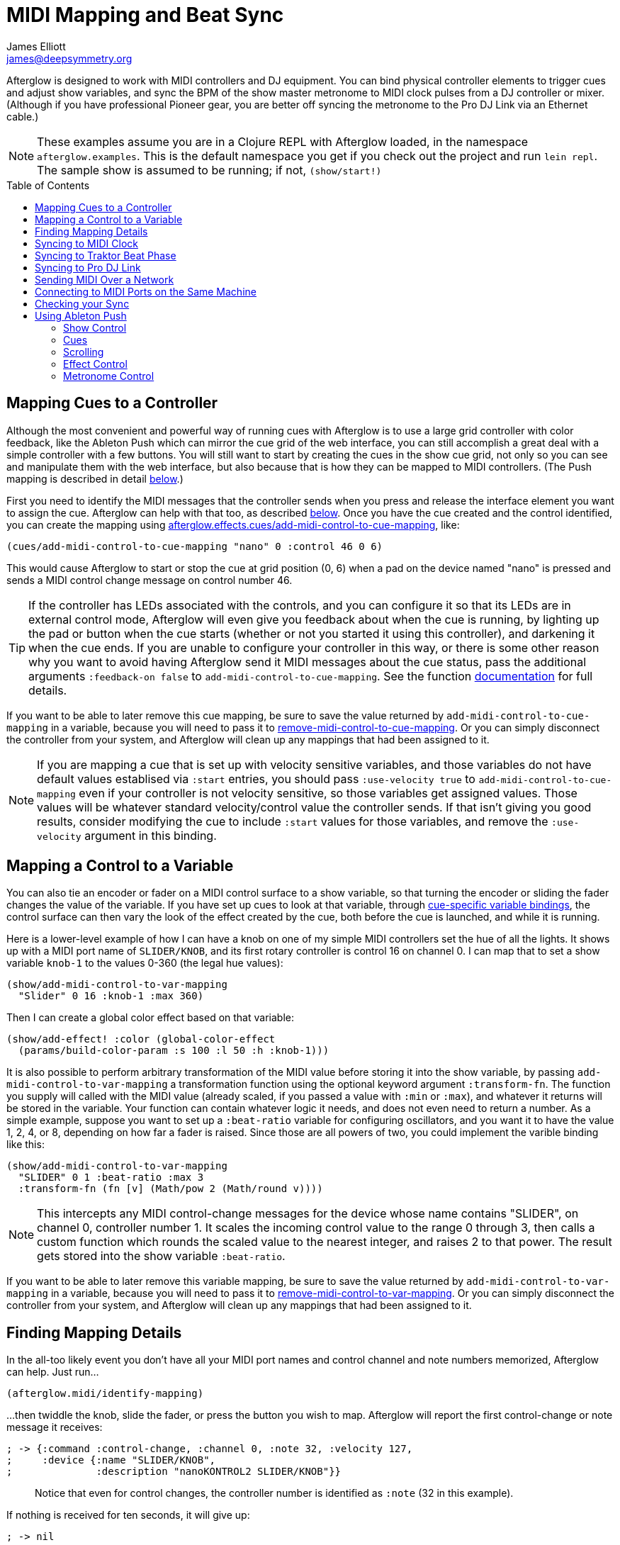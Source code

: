 = MIDI Mapping and Beat Sync
James Elliott <james@deepsymmetry.org>
:icons: font
:experimental:
:toc:
:toc-placement: preamble

// Set up support for relative links on GitHub; add more conditions
// if you need to support other environments and extensions.
ifdef::env-github[:outfilesuffix: .adoc]

Afterglow is designed to work with MIDI controllers and DJ equipment.
You can bind physical controller elements to trigger cues and adjust
show variables, and sync the BPM of the show master metronome to MIDI
clock pulses from a DJ controller or mixer. (Although if you have
professional Pioneer gear, you are better off syncing the metronome to
the Pro DJ Link via an Ethernet cable.)

NOTE: These examples assume you are in a Clojure REPL with Afterglow loaded,
in the namespace `afterglow.examples`. This is the default namespace you
get if you check out the project and run `lein repl`. The sample show is
assumed to be running; if not, `(show/start!)`

== Mapping Cues to a Controller

Although the most convenient and powerful way of running cues with
Afterglow is to use a large grid controller with color feedback, like
the Ableton Push which can mirror the cue grid of the web interface,
you can still accomplish a great deal with a simple controller with a
few buttons. You will still want to start by creating the cues in the
show cue grid, not only so you can see and manipulate them with the
web interface, but also because that is how they can be mapped to MIDI
controllers. (The Push mapping is described in detail
<<mapping_sync#using-ableton-push,below>>.)

First you need to identify the MIDI messages that the controller sends
when you press and release the interface element you want to assign
the cue. Afterglow can help with that too, as described
<<finding-mapping-details,below>>. Once you have the cue created and
the control identified, you can create the mapping using
http://deepsymmetry.org/afterglow/doc/afterglow.effects.cues.html#var-add-midi-control-to-cue-mapping[afterglow.effects.cues/add-midi-control-to-cue-mapping], like:

[source,clojure]
----
(cues/add-midi-control-to-cue-mapping "nano" 0 :control 46 0 6)
----

This would cause Afterglow to start or stop the cue at grid position
(0, 6) when a pad on the device named "nano" is pressed and sends a
MIDI control change message on control number 46.

TIP: If the controller has LEDs associated with the controls, and you
can configure it so that its LEDs are in external control mode,
Afterglow will even give you feedback about when the cue is running,
by lighting up the pad or button when the cue starts (whether or not
you started it using this controller), and darkening it when the cue
ends. If you are unable to configure your controller in this way, or
there is some other reason why you want to avoid having Afterglow send
it MIDI messages about the cue status, pass the additional arguments
`:feedback-on false` to `add-midi-control-to-cue-mapping`. See the
function
http://deepsymmetry.org/afterglow/doc/afterglow.effects.cues.html#var-add-midi-control-to-cue-mapping[documentation]
for full details.

If you want to be able to later remove this cue mapping, be sure to
save the value returned by `add-midi-control-to-cue-mapping` in a
variable, because you will need to pass it to
http://deepsymmetry.org/afterglow/doc/afterglow.show.html#var-remove-midi-control-to-cue-mapping[remove-midi-control-to-cue-mapping].
Or you can simply disconnect the controller from your system, and
Afterglow will clean up any mappings that had been assigned to it.

NOTE: If you are mapping a cue that is set up with velocity sensitive
variables, and those variables do not have default values establised
via `:start` entries, you should pass `:use-velocity true` to
`add-midi-control-to-cue-mapping` even if your controller is not
velocity sensitive, so those variables get assigned values. Those
values will be whatever standard velocity/control value the controller
sends. If that isn't giving you good results, consider modifying the
cue to include `:start` values for those variables, and remove the
`:use-velocity` argument in this binding.

== Mapping a Control to a Variable

You can also tie an encoder or fader on a MIDI control surface to a
show variable, so that turning the encoder or sliding the fader
changes the value of the variable. If you have set up cues to look at
that variable, through
https://github.com/brunchboy/afterglow/blob/master/doc/cues.adoc#cue-variables[cue-specific
variable bindings], the control surface can then vary the look of the
effect created by the cue, both before the cue is launched, and while
it is running.

Here is a lower-level example of how I can have a knob on one of my
simple MIDI controllers set the hue of all the lights. It shows up
with a MIDI port name of `SLIDER/KNOB`, and its first rotary
controller is control 16 on channel 0. I can map that to set a show
variable `knob-1` to the values 0-360 (the legal hue values):

[source,clojure]
----
(show/add-midi-control-to-var-mapping
  "Slider" 0 16 :knob-1 :max 360)
----

Then I can create a global color effect based on that variable:

[source,clojure]
----
(show/add-effect! :color (global-color-effect
  (params/build-color-param :s 100 :l 50 :h :knob-1)))
----

It is also possible to perform arbitrary transformation of the MIDI
value before storing it into the show variable, by passing
`add-midi-control-to-var-mapping` a transformation function using the
optional keyword argument `:transform-fn`. The function you supply
will called with the MIDI value (already scaled, if you passed a value
with `:min` or `:max`), and whatever it returns will be stored in the
variable. Your function can contain whatever logic it needs, and does
not even need to return a number. As a simple example, suppose you
want to set up a `:beat-ratio` variable for configuring oscillators,
and you want it to have the value 1, 2, 4, or 8, depending on how far
a fader is raised. Since those are all powers of two, you could
implement the varible binding like this:

[source,clojure]
----
(show/add-midi-control-to-var-mapping
  "SLIDER" 0 1 :beat-ratio :max 3
  :transform-fn (fn [v] (Math/pow 2 (Math/round v))))
----

NOTE: This intercepts any MIDI control-change messages for the device
whose name contains "SLIDER", on channel 0, controller number 1. It
scales the incoming control value to the range 0 through 3, then calls
a custom function which rounds the scaled value to the nearest
integer, and raises 2 to that power. The result gets stored into the
show variable `:beat-ratio`.

If you want to be able to later remove this variable mapping, be sure
to save the value returned by `add-midi-control-to-var-mapping` in a
variable, because you will need to pass it to
http://deepsymmetry.org/afterglow/doc/afterglow.show.html#var-remove-midi-control-to-var-mapping[remove-midi-control-to-var-mapping].
Or you can simply disconnect the controller from your system, and
Afterglow will clean up any mappings that had been assigned to it.

== Finding Mapping Details

In the all-too likely event you don’t have all your MIDI port names and
control channel and note numbers memorized, Afterglow can help. Just
run...

[source,clojure]
----
(afterglow.midi/identify-mapping)
----

...then twiddle the knob, slide the fader, or press the button you
wish to map. Afterglow will report the first control-change or note
message it receives:

[source,clojure]
----
; -> {:command :control-change, :channel 0, :note 32, :velocity 127,
;     :device {:name "SLIDER/KNOB",
;              :description "nanoKONTROL2 SLIDER/KNOB"}}
----

____
Notice that even for control changes, the controller number is
identified as `:note` (32 in this example).
____

If nothing is received for ten seconds, it will give up:

[source,clojure]
----
; -> nil
----

If this happens, remember that you need to have all of your MIDI devices
hooked up before you start Afterglow, because of limitations in the Java
MIDI implementation. Try quitting and restarting Afterglow. If that
doesn’t help, you will need to troubleshoot your MIDI setup.

NOTE: These examples show how to perform low-level MIDI mapping. Over
time, you might find that someone has written a rich user interface
binding for your controller, as is happening for the
<<mapping_sync#using-ableton-push,Ableton Push>>, which would let you
jump right in without having to worry about such details. These
examples can still help explain how your controller's binding works,
or encourage you to write and share a binding for a new controller
that you happen to have.

== Syncing to MIDI Clock

Many DJ mixers automatically send MIDI clock pulses to help synchronize
to their BPM. Pioneer’s Nexus mixers send MIDI clock over both their
physical MIDI connection, and over USB if you are connected that way,
conveniently. But they offer far more useful sync information over the
Ethernet port via Pro DJ Link packets, which Afterglow
<<syncing-to-pro-dj-link,can also process>>.

If you are using a mixer or DJ software like Traktor which supports only
MIDI clock sync, it is a lot better than nothing! Here is how to take
advantage of it.

TIP: Native Instruments has an informative Knowledge Base article
which
http://www.native-instruments.com/en/support/knowledge-base/show/750/how-to-send-a-midi-clock-sync-signal-in-traktor/[explains]
how to configure Traktor to send the MIDI clock pulses that Afterglow
can sync to. Also see
<<mapping_sync#syncing-to-traktor-beat-phase,below>> for how to sync
to the actual beat phase information when you are using Traktor.

Once you have your MIDI clock pulses reaching the system on which
Afterglow is running, start Afterglow. Because of limitations inherent
in the Java MIDI API, only MIDI devices which were connected when the
program started are available to it. Then, assuming you have only one
device sending MIDI clock, you can just execute:

[source,clojure]
----
(show/sync-to-external-clock (afterglow.midi/sync-to-midi-clock))
----

If there is ambiguity about which device’s MIDI clocks you want to
process, Afterglow will complain. Resolve that by passing a substring
which uniquely matches the name or description of the MIDI device that
you want to sync to:

[source,clojure]
----
(show/sync-to-external-clock
  (afterglow.midi/sync-to-midi-clock "traktor"))
----

NOTE: This section describes the low-level mechanisms available for
establishing MIDI sync from code and the REPL. A much easier way is to
just click the Sync button in the Metronome section at the bottom of
the <<README#the-embedded-web-interface,embedded Web interface>>.

From then on, as the BPM of that device changes, Afterglow will track it
automatically. To check on the sync status, you can invoke:

[source,clojure]
----
(show/sync-status)
; -> {:type :midi, :status "Running, clock pulse buffer is full."}
----

The calculated BPM of the synced show can be displayed like this:

[source,clojure]
----
(metro-bpm (:metronome sample-show))
; -> 128.5046728971963
----

It will bounce up and down near the actual BPM as clock pulses are
received, but overall track the beat quite well. To get a rock-solid
beat lock you need to have equipment that can provide Pro DJ Link
syncing, as described below.

To shut down the syncing, just call `sync-to-external-clock` with no
sync source:

[source,clojure]
----
(show/sync-to-external-clock)
(show/sync-status)
; -> {:type :manual}
----

== Syncing to Traktor Beat Phase

If you are using Traktor as your source of MIDI clock synchronization,
even though you cannot quite attain the kind of smoothly precise BPM
lock as you can with <<mapping_sync#syncing-to-pro-dj-link,Pro DJ
Link>>, you can configure Traktor to send its beat phase information
in a way that Afterglow can detect and analyze, giving you the same
kind of beat grid synchronization.

In order to do that, download and unzip the Afterglow Traktor
Controller Mapping,
https://raw.githubusercontent.com/brunchboy/afterglow/master/doc/assets/Afterglow.tsi.zip[Afterglow.tsi],
and import it into Traktor.

WARNING: Be sure to use the following steps to import the mapping,
which will add it to any other mappings or settings you have already
set up in Traktor. If you instead use the obvious and tempting
`Import` button at the bottom of the Preferences window, you will
replace--rather than add to--your settings.

1. Open the Traktor Preferences.

2. Choose the `Controller Manager` section from the menu down the right.

3. Click the `Add...` button in the `Device Setup` section at the top:
+
image::assets/TraktorAddMapping.png[Traktor Add Device Mapping]

4. Choose `Import TSI` in the menu which pops up, and `Import
Other...` at the bottom of the menu which that opens:
+
image::assets/TraktorImport.png[Traktor Import Other TSI]

5. Navigate to the folder containing the `Afterglow.tsi` file you
downloaded, and open it.

Following this procedure will create a Device named `Clock,
Afterglow` within the Traktor Controller Manager:

image::assets/TraktorMapping.png[Afterglow Traktor Device Mapping]

Select and use that rather than the Generic MIDI device you would
create in the process described in the Traktor Knowledge Base article
linked above, and in addition to sending basic MIDI clock mesages,
Traktor will send special MIDI messages that Afterglow will recognize
and use to remain synchronized to the Traktor beat grid.

[WARNING]
====================================================================
In order to avoid extra MIDI clock pulses being sent, which will cause
the BPM calculations to be wildly incorrect, make sure not to create
more than one Generic MIDI device on the Traktor Virtual Output port.
If you created one following the directions in the Syncing to MIDI
Clock section above, be sure to delete it, and leave only the
Afterglow Traktor controller mapping.

You must still follow the instructions in the Traktor
http://www.native-instruments.com/en/support/knowledge-base/show/750/how-to-send-a-midi-clock-sync-signal-in-traktor/[Knowledge
Base article], starting with step 3.2, to ensure that the `Clock,
Afterglow` device is configured to send MIDI messages to the
appropriate MIDI output port, and step 4, which configures Traktor to
send MIDI clock.
====================================================================

The way the Afterglow mapping works is that it sends out Control
Change messages for all currently playing decks. These messages
communicate the current beat phase on that deck. (Deck A is sent as
controller `1`, B as controller `2`, C as controller `3`, and D as
controller `4`). In order for Afterglow to know which deck to pay
attention to if more than one is playing at the same time, whenever a
different deck becomes the Tempo Master, a message identifying the new
Master deck is sent out as a Control Change message on controller `0`.
(The same number to deck correspondence is used.) When no deck is
Tempo Master, a Control Change with value `0` is sent on controller
`0`.

Whenever Afterglow detects a coordinated stream of messages on
controllers `0` through `4` which are consistent with beat-phase
information from this Traktor mapping, it offers that MIDI input
device as a source of Traktor beat-phase synchronization, and if it is
synchronizing a metronome with the MIDI clock messages on that port,
will also synchronize the beats.

== Syncing to Pro DJ Link

If you are working with Pioneer club gear, such as the Nexus line of
CDJs and mixers, you can use Pro DJ Link to sync much more precisely.
You just need to be on the same LAN as the gear (most easily by
connecting an Ethernet cable between your laptop running Afterglow and
the mixer, or a hub or router connected to the mixer. You don’t need to
be connected to the Internet, the protocol works fine over self-assigned
IP addresses. You just need to specify which device you want to use as
the source of beat information, and that will generally be the mixer,
since it will track whichever device is currently the tempo master (or
perform BPM analysis if a non-DJ-Link, or even non-digital, source is
being played). Like with MIDI sync, you can give a unique substring of
the device name in the sync call:

[source,clojure]
----
(show/sync-to-external-clock
  (afterglow.dj-link/sync-to-dj-link "DJM-2000"))
----

As with MIDI, you can check on the sync status:

[source,clojure]
----
(show/sync-status)
; -> {:type :dj-link, :status "Running, 5 beats received."}
; -> {:type :dj-link,
;     :status "Network problems? No DJ Link packets received."}
----

TIP: If you are not getting any packets, you will need to put on your
network troubleshooting hat, and figure out why UDP broadcast packets
to port 50001 from the mixer are not making it to the machine running
Afterglow.

== Sending MIDI Over a Network

You can sync MIDI clock and respond to MIDI controller messages from
hardware and software which is not directly attached to the machine
running Afterglow. If you are on a Mac, this capability is built in,
and can be configured using the
https://help.apple.com/audiomidisetup/mac/10.10/index.html?localePath=en.lproj#/ams1012[Audio
MIDI Setup] utility (in the `Utilities` subfolder of your
`Applications` folder). For Windows, you can install the excellent,
free, and fully compatible
http://www.tobias-erichsen.de/software/rtpmidi.html[rtpMIDI] driver.
Either of these approaches allow you to communicate with the network
MIDI capabilities built in to iOS devices and applications.

If you are interested in using Open Sound Control (OSC) control
surfaces with Afterglow, you should also check out the free
http://hexler.net/software/touchosc[TouchOSC] package (also available
for http://hexler.net/software/touchosc-android[Android]). The TouchOSC
site also has a nice
http://hexler.net/docs/touchosc-setup-coremidi-network[illustrated
walk-through] of setting up network MIDI communication.

== Connecting to MIDI Ports on the Same Machine

To achive MIDI routing on a single machine, you need to set up a
virtual MIDI bus. On the Mac you can use Core MIDI's built-in IAC bus,
and on Windows you could use the MIDI Yoke utility. You can find
https://www.ableton.com/en/help/article/using-virtual-MIDI-buses-live/[a
good tutorial] about the needed steps on the Ableton Live website.

== Checking your Sync

An easy way to see how well your show is syncing the beat is to use the
`metronome-effect`, which flashes a bright pink pulse on the down beat, and a
less bright yellow pulse on all other beats of the show metronome. To
set that up:

[source,clojure]
----
(require 'afterglow.effects.fun)
(show/add-effect! :color
  (afterglow.effects.fun/metronome-effect (show/all-fixtures)))
----

Then you can reset the metronome by hitting kbd:[Return] on the following
command, right on the down beat of a track playing through your
synchronized gear, and watch how Afterglow tracks tempo changes made by
the DJ from then on:

[source,clojure]
----
(metro-start (:metronome sample-show) 1)
----

When running live light shows you will almost certainly want to map a
button on a MIDI controller to perform this beat resynchronization
(although it is not necessary when you are using Pro DJ Link to
synchronize with your mixer—but even then you will likely want the next
two functions mapped, for realigning on bars and phrases). Here is how I
do it for one of the buttons on my Korg nanoKontrol 2:

[source,clojure]
----
(show/add-midi-control-metronome-reset-mapping "slider" 0 45)
----

Then, whenever I press that button, the metronome is started at beat 1,
bar 1, phrase 1.

You can add mappings to reset metronomes which are stored in show
variables by adding the variable name as an additional parameter at the
end of this function call. And there is a corresponding
`remove-midi-control-metronome-mapping` function to break the binding.

As noted above, even when you have a rock solid beat sync with your
mixer, you sometimes want to adjust when bars or phrases begin,
especially when tricky mixing has been taking place. You can accomplish
this by mapping other buttons with
`add-midi-control-metronome-align-bar-mapping` and
`add-midi-control-metronome-align-phrase-mapping`. These cause the MIDI
control to call `metro-bar-start` and `metro-phrase-start` on the
associated metronome to restart the current bar or phrase on the nearest
beat, without moving the beat. This means you do not need to be as
precise in your timing with these functions, so you can stay beat-locked
with your synch mechanism, much like the “beat jump” feature in modern
DJ software.

If the metronome flashes start driving you crazy, you can switch back to
a static cue,

[source,clojure]
----
(show/add-effect! :color blue-effect)
----

or even black things out:

[source,clojure]
----
(show/clear-effects!)
----

== Using Ableton Push

Some controllers have such rich capabilities that they deserve their
own custom mapping implementations to exploit their capabilities as a
show control interface. The Ableton Push is one, and a powerful
http://deepsymmetry.org/afterglow/doc/afterglow.controllers.ableton-push.html[mapping]
is being created. You can already use it to do most of the things that
you would use the <<README#the-embedded-web-interface,web interface>>
for, and often with deeper control, since you can press multiple cue
trigger pads at the same time, and they respond to variations in
pressure.

NOTE: Currently only the original Push hardware is supported. Brief
experiments with a Push 2 which was loaned for the purpose show that
the color display does not use MIDI, so it is going to be challenging
to support, the grid pads use a different color scheme, and no
mehanism for specifying a RGB pad color has yet been discovered. Any
pointers to documentation or open-source implementations of these
features on Push 2 would be greatly appreciated, and might make
support possible!

Assuming you had an Ableton Push connected to the machine running
Afterglow when it was started up, you can activate the Push mapping
and attach it to the current default show like this:

[source,clojure]
----
(require '[afterglow.controllers.ableton-push :as push])
(def controller (push/bind-to-show *show*))
----

You will see a brief startup animation, and Afterglow's Push interface
will start. Here is an overview:

image::assets/PushNoEffects.jpg[Push interface]

=== Show Control

Once you have the push linked to a show, it becomes a very intuitive
way to monitor and control the cues and other aspects of the show.

The text area at the top of the Push displays the effects currently
running, and can optionally display
<<mapping_sync#metronome-control,metronome>> information as well. If a
cue was defined with adjustable parameters for its effect, they will
also be displayed in the text area, and you will be able to
<<mapping_sync#effect-control,adjust>> them by turning the encoder
above the parameter.

The rightmost encoder, past the text area, adjusts the show Grand
Master, which controls the maximum brightness that any dimmer cue can
achieve, so you can always use it to adjust the overall brightness of
the show. As soon as you touch the encoder, the current Grand Master
level will appear, and be updated as you turn the encoder. When you
release it, the display returns to showing whatever it was before.

image::assets/GrandMaster.jpg[Grand Master adjustment]

The red `Stop` button to the right of the top of the cue grid can be
used to temporarily shut down the show, blacking out all universes
that it controls.

image::assets/ShowStop.jpg[Show stopped]

Pressing it again restarts the show where it would
have been had it not stopped.

=== Cues

Most of the space on the interface is dedicated to an 8&times;8 grid
of color coded cue trigger pads, which provide a window onto the
show's overall <<cues#cues,cue grid>>. The Push can be
<<README#scrolling-and-linked-controllers,linked>> to the
<<README#the-embedded-web-interface,web interface>> so that both
always display the same section of the cue grid, and the web interface
can remind you of the names of the cues you are looking at, or it can
be scrolled independently, allowing you access to more cues at the
same time.

You can activate any cue shown by pressing its pad; running cues will
light up, and darken again when they end. The effects which cues
create will also appear in the text area above the cue pad, from left
to right, with the most recent effect on the right. In the photo
below, &ldquo;Sparkle&rdquo; is the most recent effect, and it has two
parameters, `chance` and `Fade`, which can be adjusted by turning the
encoders above them. The `chance` value is changing rapidly because it
is configured to also be adjusted through the pressure sensitive cue
pad that was used to launch it.

image::assets/SparklePressure.jpg[Sparkle effect, ajusting chance variable]

To stop a running cue, press its pad again, or press the red `End` pad
underneath its effect entry in the text area. Some cues will end
immediately, others will continue to run until they reach what they
feel is an appropriate stopping point. While they are in the process
of ending, the cue pad will blink, and the `End` pad will be labeled
`Ending`. If you want the cue to end immediately even though it would
otherwise run for a while longer, you can press the blinking cue pad
(or effect `Ending` pad) again and it will be killed right then.

The colors assigned to cue pads by the creator of the cue grid are
intended to help identify related cues. Some cues (especially intense
ones like strobes) are configured to run only as long as they are held
down. In that case, when you press cue pad, it lights up with a
whitened version of the cue color as a hint that this is happening,
and as soon as you release the pad, the cue will end. If you want to
override this behavior, you can hold down the `Shift` button
(towards the bottom right of the Push) as you press the cue pad, and
it will activate as a normal cue, staying on until you press it a
second time.

As noted above, cues can also be configured to take advantage of the
pressure sensitivity of the Push cue pads, so that as you vary the
pressure with which you are holding down the pad, some visible
parameter of the cue is altered. The strobe and sparkle cues in
created by
http://deepsymmetry.org/afterglow/doc/afterglow.examples.html#var-make-cues[afterglow.examples/make-cues]
for the sample show work this way: the intensity and lightness of the
strobe are increased by pressure, and so is the chance that a sparkle
will be assigned to a light on each frame. You can see these
parameters change in the text area above the cue's effect name while
you are adjusting them, as shown in the photo above.

[[exclusivity]]Cues may be mutually exclusive by nature, and if they
were created to reflect this (by using the same keyword to register
their effects with the show), when you activate one, the other cues
which use the same keyword are dimmed. This is a hint that when you
activate one of them, it will _replace_ the others, rather than
running at the same time. In the photo
<<mapping_sync#gobo-photo,below>>, the rest of the Torrent 1 fixed
gobo cues (the leftmost blue cues) are dimmed because they would
replace the running &ldquo;T1 atom shake&rdquo; cue.

=== Scrolling

The show will likely have many more cues than fit on the pad grid; the
diamond of arrow buttons at the bottom right allow you to page through
the larger show grid. If there are more cues available in a given
direction, that arrow will be lit, otherwise it is dark. Pressing an
active arrow scrolls the view one &ldquo;page&rdquo; in that
direction. In the photo below, it is currently possible to scroll up
and to the right:

image:assets/PushScroll.jpg[Push scroll diamond,300,337]

If you hold down the `Shift` button, the arrows gain a different
purpose, allowing you to scroll the text display left and right, to
see and <<mapping_sync#effect-control,adjust>> all of the currently
running effects, even though only four at a time (or three, if the
<<mapping_sync#metronome-control,metronome section>> is showing) fit
in the display. Pressing the left or right arrows scrolls the next
group of effects in that direction into view; pressing the up arrow
scrolls to the oldest (leftmost) effect, and pressing the down arrow
scrolls to the most recent (rightmost) effect. While `Shift` is
pressed, the arrows will light up according to whether they can scroll
effects rather than cues in the corresponding direction.

=== Effect Control

As described above, the effects created by cues appear in the text
display area, and can be scrolled through and ended by pressing the
corresponding red `End` pad which appears underneath them. If they
have parameters assigned to them, the parameter names and values will
appear above the effect name, and they can be adjusted using the
encoder knob above the parameter. For example, in addition to varying
the sparkle `chance` parameter using the pad pressure, as was done
above, its `Fade` parameter can be adjusted using the effect parameter
encoder above it. As soon as you touch the encode knob associated with
a parameter, a graphical representation of the current value replaces
its name, and updates as you turn the encoder to change the value.

image::assets/AdjustingFade.jpg[Adjusting Fade parameter]

If an effect has only one adjustable parameter, it will take up the
entire effect area, and you can use either encoder to adjust it, as
when adjusting a Focus <<cues#creating-function-cues,function cue>>
for the Torrent moving head spot:

[[gobo-photo]]
image::assets/AdjustingFocus.jpg[Adjusting Focus cue]

When you release the encoder knob, the adjustment graph disappears,
and the parameter name reappears.

The <- indicator at the left of the text area in the above photo is an
indicator that there are older effects which have been scrolled to the
left, off the display. You will see -> at the bottom right of the
display when there are newer effects to the right. You can scroll to
them using the `Shift` button with the scroll arrow buttons as
described <<mapping_sync#scrolling,above>>.

This photo also illustrates the dimming of incompatible cues discussed
<<mapping_sync#exclusivity,above>>: The leftmost columns of blue cues
all establish settings for the fixed gobo wheel of one of the Torrent
moving-head spots. Since one of them is active (the &ldquo;T1 atom
shake&rdquo; effect at the left of the text area corresponds to the
bright blue button three rows down the second column), the others are
dimmed to hint that pressing them would replace the active cue.

This dimming can also be seen in the web interface view of the cue grid:

image::assets/GoboCues.png[Gobo cues]

=== Metronome Control

The top left section of the Push lets you view and adjust the
Metronome that the show is using to keep time with the music that is
being played. Since Afterglow's effects are generally defined with
respect to the metronome, it is important to keep it synchronized with
the music. When active, the metronome section takes over the leftmost
quarter of the text area (so there are room to see only three effects,
rather than the normal four). To toggle the metronome section, press
the `Metronome` button. It will appear if it was not showing, and
disappear if it was there. The `Metronome` button is lit more brightly
when the section is active.

The metronome section shows the current speed, in Beats Per Minute, of
the metronome, and the `Tap Tempo` button label flashes at each beat
(this flashing happens regardless of whether the metronome section is
visible in the text area). The metronome section also shows you the
current phrase number, the bar within that phrase, and the beat within
that bar which has been reached.

image:assets/PushMetronome.jpg[Metronome section]

The most basic way of synchronizing the metronome is to tap the `Tap
Tempo` button at each beat of the music. After a few taps, the
metronome will be approximately synchronized to the music. You can
also adjust the BPM by turning the BPM encoder, which is the
rightmost encoder below the Metronome button:

image:assets/PushBPM.jpg[BPM encoder]

While you are holding this encoder, the symbol &uparrow; appears below
the BPM value as a visual reminder of what value you are adjusting.
Turning the encoder clockwise raises the BPM, turning counterclockwise
lowers it. While the metronome section is showing, you can also use
the encoder above the BPM value to adjust it. But you can grab the
dedicated BPM encoder below the `Metronome` button even when the
metronome section is not showing, and it will appear while you have
the encoder in your hand, so you can adjust the BPM quickly, and then
get back to what you were doing.

If you press the `Shift` button, the BPM encoder can be used to adjust
the BPM by whole beats rather than tenths. While `Shift` is down, the
&uparrow; will point to the left of the decimal point rather than to
the right of it, and the BPM will change ten times as quickly as you
turn it. You can switch back and forth in the middle of your
adjustments by pressing and releasing the shift key at any time.

In order to make longer chases and effects line up properly with the
music, you will also want to make sure the count is right, that the
beat number shows `1` on the down beat, and that the bar numbers are
right as well, so that the start of a phrase is reflected as bar
number `1`. You can adjust those with the beat encoder, the leftmost
encoder below the metronome button:

image:assets/PushBeat.jpg[Beat encoder]

While you are holding this encoder, the symbol &uparrow; appears below
the beat number as a visual reminder of what value you are adjusting.
Turning the encoder clockwise jumps to the next beat, turning
counterclockwise jumps back to the previous one. As a tactile reminder
that you are adjusting whole beats, this encoder moves with a distinct
click as it changes value, while the BPM encoder turns smoothly as you
scroll through fractional BPM values.

While the metronome section is showing, you can also use the encoder
above the Beat value to adjust it. But you can grab the dedicated Beat
encoder below the `Metronome` button even when the metronome section
is not showing, and it will appear while you have the encoder in your
hand, so you can adjust the beat number quickly, and then get back to
what you were doing.

If you press the `Shift` button, the Beat encoder can be used to
adjust the current bar within the phrase instead of the current beat.
While `Shift` is down, the &uparrow; will point at the bar instead of
the beat, and turning the encoder will jump that value forwards or
backwards:

image:assets/PushBar.jpg[Bar jumping]

If you know a phrase is about to begin, you can press the red Reset
pad in the metronome section right as it does. This will reset the
count to Phrase 1, Bar 1, Beat 1.

Trying to keep up with tempo changes during dynamic shows can be very
difficult, so you will hopefully be able to take advantage of
Afterglow's metronome synchronization features. If the DJ can send you
<<mapping_sync#syncing-to-midi-clock,MIDI clock pulses>>, or you can
connect via a Local Area Network to Pioneer professional DJ gear to
lock into the beat grid established by
<<mapping_sync#syncing-to-pro-dj-link,Pro DJ Link>>, Afterglow can
keep the BPM (with MIDI) and even the beats (with Pro DJ Link)
synchronized for you. The Sync pad in the Metronome section (showing
`Manual` sync in these photos) will eventually allow you to set this
up, but that is not yet implemented, so for now you will need to use
the <<README#metronome-control,web interface>> to configure it.

NOTE: The pad does already change color to let you know the sync
status: amber means manual, green means successful automatic sync, and
red means a requested automatic sync has failed. It is likely that the
second release of Afterglow will let you press this pad to choose your
sync source.

Once your sync is established, the meaning of the `Tap Tempo` button
changes. If you are using MIDI clock to sync the BPM, it becomes a
`Tap Beat` button, which simply establishes where the beat falls. If
you are locked in to a Pro DJ Link beat grid, it becomes a `Tap Bar`
button which, when pressed, indicates that the current beat is the
down beat (start) of a bar. (Similarly, if you press the metronome
Reset pad while synced to a Pro DJ Link beat grid, the beat itself
will not move, but the beat closest to when you pressed the pad will
be identified as Beat 1.)

If you try to adjust the BPM encoder while sync is active, it will
have no effect, and Afterglow will highlight the sync mode to explain
why it is ignoring your adjustments.

NOTE: Future releases will also take advantage of more of the buttons
on the controller, as well as the nice big touch strip to the left of
the cue grid.

==== License

+++<a href="http://deepsymmetry.org"><img src="assets/DS-logo-bw-200-padded-left.png" align="right" alt="Deep Symmetry logo"></a>+++
Copyright © 2015-2016 http://deepsymmetry.org[Deep Symmetry, LLC]

Distributed under the
http://opensource.org/licenses/eclipse-1.0.php[Eclipse Public License
1.0], the same as Clojure. By using this software in any fashion, you
are agreeing to be bound by the terms of this license. You must not
remove this notice, or any other, from this software. A copy of the
license can be found in
https://cdn.rawgit.com/brunchboy/afterglow/master/resources/public/epl-v10.html[resources/public/epl-v10.html]
within this project.
